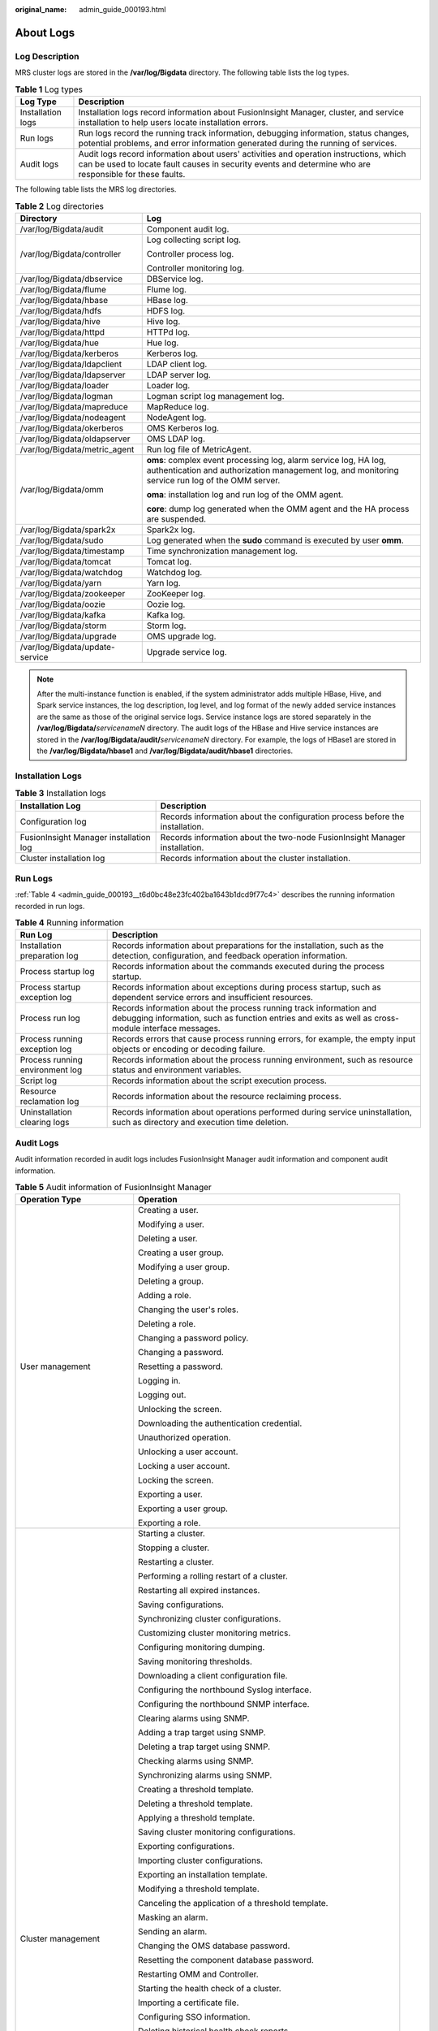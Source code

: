 :original_name: admin_guide_000193.html

.. _admin_guide_000193:

About Logs
==========

Log Description
---------------

MRS cluster logs are stored in the **/var/log/Bigdata** directory. The following table lists the log types.

.. table:: **Table 1** Log types

   +-------------------+---------------------------------------------------------------------------------------------------------------------------------------------------------------------------------------------------+
   | Log Type          | Description                                                                                                                                                                                       |
   +===================+===================================================================================================================================================================================================+
   | Installation logs | Installation logs record information about FusionInsight Manager, cluster, and service installation to help users locate installation errors.                                                     |
   +-------------------+---------------------------------------------------------------------------------------------------------------------------------------------------------------------------------------------------+
   | Run logs          | Run logs record the running track information, debugging information, status changes, potential problems, and error information generated during the running of services.                         |
   +-------------------+---------------------------------------------------------------------------------------------------------------------------------------------------------------------------------------------------+
   | Audit logs        | Audit logs record information about users' activities and operation instructions, which can be used to locate fault causes in security events and determine who are responsible for these faults. |
   +-------------------+---------------------------------------------------------------------------------------------------------------------------------------------------------------------------------------------------+

The following table lists the MRS log directories.

.. table:: **Table 2** Log directories

   +-----------------------------------+----------------------------------------------------------------------------------------------------------------------------------------------------------------------+
   | Directory                         | Log                                                                                                                                                                  |
   +===================================+======================================================================================================================================================================+
   | /var/log/Bigdata/audit            | Component audit log.                                                                                                                                                 |
   +-----------------------------------+----------------------------------------------------------------------------------------------------------------------------------------------------------------------+
   | /var/log/Bigdata/controller       | Log collecting script log.                                                                                                                                           |
   |                                   |                                                                                                                                                                      |
   |                                   | Controller process log.                                                                                                                                              |
   |                                   |                                                                                                                                                                      |
   |                                   | Controller monitoring log.                                                                                                                                           |
   +-----------------------------------+----------------------------------------------------------------------------------------------------------------------------------------------------------------------+
   | /var/log/Bigdata/dbservice        | DBService log.                                                                                                                                                       |
   +-----------------------------------+----------------------------------------------------------------------------------------------------------------------------------------------------------------------+
   | /var/log/Bigdata/flume            | Flume log.                                                                                                                                                           |
   +-----------------------------------+----------------------------------------------------------------------------------------------------------------------------------------------------------------------+
   | /var/log/Bigdata/hbase            | HBase log.                                                                                                                                                           |
   +-----------------------------------+----------------------------------------------------------------------------------------------------------------------------------------------------------------------+
   | /var/log/Bigdata/hdfs             | HDFS log.                                                                                                                                                            |
   +-----------------------------------+----------------------------------------------------------------------------------------------------------------------------------------------------------------------+
   | /var/log/Bigdata/hive             | Hive log.                                                                                                                                                            |
   +-----------------------------------+----------------------------------------------------------------------------------------------------------------------------------------------------------------------+
   | /var/log/Bigdata/httpd            | HTTPd log.                                                                                                                                                           |
   +-----------------------------------+----------------------------------------------------------------------------------------------------------------------------------------------------------------------+
   | /var/log/Bigdata/hue              | Hue log.                                                                                                                                                             |
   +-----------------------------------+----------------------------------------------------------------------------------------------------------------------------------------------------------------------+
   | /var/log/Bigdata/kerberos         | Kerberos log.                                                                                                                                                        |
   +-----------------------------------+----------------------------------------------------------------------------------------------------------------------------------------------------------------------+
   | /var/log/Bigdata/ldapclient       | LDAP client log.                                                                                                                                                     |
   +-----------------------------------+----------------------------------------------------------------------------------------------------------------------------------------------------------------------+
   | /var/log/Bigdata/ldapserver       | LDAP server log.                                                                                                                                                     |
   +-----------------------------------+----------------------------------------------------------------------------------------------------------------------------------------------------------------------+
   | /var/log/Bigdata/loader           | Loader log.                                                                                                                                                          |
   +-----------------------------------+----------------------------------------------------------------------------------------------------------------------------------------------------------------------+
   | /var/log/Bigdata/logman           | Logman script log management log.                                                                                                                                    |
   +-----------------------------------+----------------------------------------------------------------------------------------------------------------------------------------------------------------------+
   | /var/log/Bigdata/mapreduce        | MapReduce log.                                                                                                                                                       |
   +-----------------------------------+----------------------------------------------------------------------------------------------------------------------------------------------------------------------+
   | /var/log/Bigdata/nodeagent        | NodeAgent log.                                                                                                                                                       |
   +-----------------------------------+----------------------------------------------------------------------------------------------------------------------------------------------------------------------+
   | /var/log/Bigdata/okerberos        | OMS Kerberos log.                                                                                                                                                    |
   +-----------------------------------+----------------------------------------------------------------------------------------------------------------------------------------------------------------------+
   | /var/log/Bigdata/oldapserver      | OMS LDAP log.                                                                                                                                                        |
   +-----------------------------------+----------------------------------------------------------------------------------------------------------------------------------------------------------------------+
   | /var/log/Bigdata/metric_agent     | Run log file of MetricAgent.                                                                                                                                         |
   +-----------------------------------+----------------------------------------------------------------------------------------------------------------------------------------------------------------------+
   | /var/log/Bigdata/omm              | **oms**: complex event processing log, alarm service log, HA log, authentication and authorization management log, and monitoring service run log of the OMM server. |
   |                                   |                                                                                                                                                                      |
   |                                   | **oma**: installation log and run log of the OMM agent.                                                                                                              |
   |                                   |                                                                                                                                                                      |
   |                                   | **core**: dump log generated when the OMM agent and the HA process are suspended.                                                                                    |
   +-----------------------------------+----------------------------------------------------------------------------------------------------------------------------------------------------------------------+
   | /var/log/Bigdata/spark2x          | Spark2x log.                                                                                                                                                         |
   +-----------------------------------+----------------------------------------------------------------------------------------------------------------------------------------------------------------------+
   | /var/log/Bigdata/sudo             | Log generated when the **sudo** command is executed by user **omm**.                                                                                                 |
   +-----------------------------------+----------------------------------------------------------------------------------------------------------------------------------------------------------------------+
   | /var/log/Bigdata/timestamp        | Time synchronization management log.                                                                                                                                 |
   +-----------------------------------+----------------------------------------------------------------------------------------------------------------------------------------------------------------------+
   | /var/log/Bigdata/tomcat           | Tomcat log.                                                                                                                                                          |
   +-----------------------------------+----------------------------------------------------------------------------------------------------------------------------------------------------------------------+
   | /var/log/Bigdata/watchdog         | Watchdog log.                                                                                                                                                        |
   +-----------------------------------+----------------------------------------------------------------------------------------------------------------------------------------------------------------------+
   | /var/log/Bigdata/yarn             | Yarn log.                                                                                                                                                            |
   +-----------------------------------+----------------------------------------------------------------------------------------------------------------------------------------------------------------------+
   | /var/log/Bigdata/zookeeper        | ZooKeeper log.                                                                                                                                                       |
   +-----------------------------------+----------------------------------------------------------------------------------------------------------------------------------------------------------------------+
   | /var/log/Bigdata/oozie            | Oozie log.                                                                                                                                                           |
   +-----------------------------------+----------------------------------------------------------------------------------------------------------------------------------------------------------------------+
   | /var/log/Bigdata/kafka            | Kafka log.                                                                                                                                                           |
   +-----------------------------------+----------------------------------------------------------------------------------------------------------------------------------------------------------------------+
   | /var/log/Bigdata/storm            | Storm log.                                                                                                                                                           |
   +-----------------------------------+----------------------------------------------------------------------------------------------------------------------------------------------------------------------+
   | /var/log/Bigdata/upgrade          | OMS upgrade log.                                                                                                                                                     |
   +-----------------------------------+----------------------------------------------------------------------------------------------------------------------------------------------------------------------+
   | /var/log/Bigdata/update-service   | Upgrade service log.                                                                                                                                                 |
   +-----------------------------------+----------------------------------------------------------------------------------------------------------------------------------------------------------------------+

.. note::

   After the multi-instance function is enabled, if the system administrator adds multiple HBase, Hive, and Spark service instances, the log description, log level, and log format of the newly added service instances are the same as those of the original service logs. Service instance logs are stored separately in the **/var/log/Bigdata/**\ *servicenameN* directory. The audit logs of the HBase and Hive service instances are stored in the **/var/log/Bigdata/audit/**\ *servicenameN* directory. For example, the logs of HBase1 are stored in the **/var/log/Bigdata/hbase1** and **/var/log/Bigdata/audit/hbase1** directories.

Installation Logs
-----------------

.. table:: **Table 3** Installation logs

   +----------------------------------------+------------------------------------------------------------------------------+
   | Installation Log                       | Description                                                                  |
   +========================================+==============================================================================+
   | Configuration log                      | Records information about the configuration process before the installation. |
   +----------------------------------------+------------------------------------------------------------------------------+
   | FusionInsight Manager installation log | Records information about the two-node FusionInsight Manager installation.   |
   +----------------------------------------+------------------------------------------------------------------------------+
   | Cluster installation log               | Records information about the cluster installation.                          |
   +----------------------------------------+------------------------------------------------------------------------------+

Run Logs
--------

:ref:`Table 4 <admin_guide_000193__t6d0bc48e23fc402ba1643b1dcd9f77c4>` describes the running information recorded in run logs.

.. _admin_guide_000193__t6d0bc48e23fc402ba1643b1dcd9f77c4:

.. table:: **Table 4** Running information

   +---------------------------------+---------------------------------------------------------------------------------------------------------------------------------------------------------------------------+
   | Run Log                         | Description                                                                                                                                                               |
   +=================================+===========================================================================================================================================================================+
   | Installation preparation log    | Records information about preparations for the installation, such as the detection, configuration, and feedback operation information.                                    |
   +---------------------------------+---------------------------------------------------------------------------------------------------------------------------------------------------------------------------+
   | Process startup log             | Records information about the commands executed during the process startup.                                                                                               |
   +---------------------------------+---------------------------------------------------------------------------------------------------------------------------------------------------------------------------+
   | Process startup exception log   | Records information about exceptions during process startup, such as dependent service errors and insufficient resources.                                                 |
   +---------------------------------+---------------------------------------------------------------------------------------------------------------------------------------------------------------------------+
   | Process run log                 | Records information about the process running track information and debugging information, such as function entries and exits as well as cross-module interface messages. |
   +---------------------------------+---------------------------------------------------------------------------------------------------------------------------------------------------------------------------+
   | Process running exception log   | Records errors that cause process running errors, for example, the empty input objects or encoding or decoding failure.                                                   |
   +---------------------------------+---------------------------------------------------------------------------------------------------------------------------------------------------------------------------+
   | Process running environment log | Records information about the process running environment, such as resource status and environment variables.                                                             |
   +---------------------------------+---------------------------------------------------------------------------------------------------------------------------------------------------------------------------+
   | Script log                      | Records information about the script execution process.                                                                                                                   |
   +---------------------------------+---------------------------------------------------------------------------------------------------------------------------------------------------------------------------+
   | Resource reclamation log        | Records information about the resource reclaiming process.                                                                                                                |
   +---------------------------------+---------------------------------------------------------------------------------------------------------------------------------------------------------------------------+
   | Uninstallation clearing logs    | Records information about operations performed during service uninstallation, such as directory and execution time deletion.                                              |
   +---------------------------------+---------------------------------------------------------------------------------------------------------------------------------------------------------------------------+

.. _admin_guide_000193__s481f1c14aca34ee788baed345970a5c0:

Audit Logs
----------

Audit information recorded in audit logs includes FusionInsight Manager audit information and component audit information.

.. table:: **Table 5** Audit information of FusionInsight Manager

   +-----------------------------------+--------------------------------------------------------------------+
   | Operation Type                    | Operation                                                          |
   +===================================+====================================================================+
   | User management                   | Creating a user.                                                   |
   |                                   |                                                                    |
   |                                   | Modifying a user.                                                  |
   |                                   |                                                                    |
   |                                   | Deleting a user.                                                   |
   |                                   |                                                                    |
   |                                   | Creating a user group.                                             |
   |                                   |                                                                    |
   |                                   | Modifying a user group.                                            |
   |                                   |                                                                    |
   |                                   | Deleting a group.                                                  |
   |                                   |                                                                    |
   |                                   | Adding a role.                                                     |
   |                                   |                                                                    |
   |                                   | Changing the user's roles.                                         |
   |                                   |                                                                    |
   |                                   | Deleting a role.                                                   |
   |                                   |                                                                    |
   |                                   | Changing a password policy.                                        |
   |                                   |                                                                    |
   |                                   | Changing a password.                                               |
   |                                   |                                                                    |
   |                                   | Resetting a password.                                              |
   |                                   |                                                                    |
   |                                   | Logging in.                                                        |
   |                                   |                                                                    |
   |                                   | Logging out.                                                       |
   |                                   |                                                                    |
   |                                   | Unlocking the screen.                                              |
   |                                   |                                                                    |
   |                                   | Downloading the authentication credential.                         |
   |                                   |                                                                    |
   |                                   | Unauthorized operation.                                            |
   |                                   |                                                                    |
   |                                   | Unlocking a user account.                                          |
   |                                   |                                                                    |
   |                                   | Locking a user account.                                            |
   |                                   |                                                                    |
   |                                   | Locking the screen.                                                |
   |                                   |                                                                    |
   |                                   | Exporting a user.                                                  |
   |                                   |                                                                    |
   |                                   | Exporting a user group.                                            |
   |                                   |                                                                    |
   |                                   | Exporting a role.                                                  |
   +-----------------------------------+--------------------------------------------------------------------+
   | Cluster management                | Starting a cluster.                                                |
   |                                   |                                                                    |
   |                                   | Stopping a cluster.                                                |
   |                                   |                                                                    |
   |                                   | Restarting a cluster.                                              |
   |                                   |                                                                    |
   |                                   | Performing a rolling restart of a cluster.                         |
   |                                   |                                                                    |
   |                                   | Restarting all expired instances.                                  |
   |                                   |                                                                    |
   |                                   | Saving configurations.                                             |
   |                                   |                                                                    |
   |                                   | Synchronizing cluster configurations.                              |
   |                                   |                                                                    |
   |                                   | Customizing cluster monitoring metrics.                            |
   |                                   |                                                                    |
   |                                   | Configuring monitoring dumping.                                    |
   |                                   |                                                                    |
   |                                   | Saving monitoring thresholds.                                      |
   |                                   |                                                                    |
   |                                   | Downloading a client configuration file.                           |
   |                                   |                                                                    |
   |                                   | Configuring the northbound Syslog interface.                       |
   |                                   |                                                                    |
   |                                   | Configuring the northbound SNMP interface.                         |
   |                                   |                                                                    |
   |                                   | Clearing alarms using SNMP.                                        |
   |                                   |                                                                    |
   |                                   | Adding a trap target using SNMP.                                   |
   |                                   |                                                                    |
   |                                   | Deleting a trap target using SNMP.                                 |
   |                                   |                                                                    |
   |                                   | Checking alarms using SNMP.                                        |
   |                                   |                                                                    |
   |                                   | Synchronizing alarms using SNMP.                                   |
   |                                   |                                                                    |
   |                                   | Creating a threshold template.                                     |
   |                                   |                                                                    |
   |                                   | Deleting a threshold template.                                     |
   |                                   |                                                                    |
   |                                   | Applying a threshold template.                                     |
   |                                   |                                                                    |
   |                                   | Saving cluster monitoring configurations.                          |
   |                                   |                                                                    |
   |                                   | Exporting configurations.                                          |
   |                                   |                                                                    |
   |                                   | Importing cluster configurations.                                  |
   |                                   |                                                                    |
   |                                   | Exporting an installation template.                                |
   |                                   |                                                                    |
   |                                   | Modifying a threshold template.                                    |
   |                                   |                                                                    |
   |                                   | Canceling the application of a threshold template.                 |
   |                                   |                                                                    |
   |                                   | Masking an alarm.                                                  |
   |                                   |                                                                    |
   |                                   | Sending an alarm.                                                  |
   |                                   |                                                                    |
   |                                   | Changing the OMS database password.                                |
   |                                   |                                                                    |
   |                                   | Resetting the component database password.                         |
   |                                   |                                                                    |
   |                                   | Restarting OMM and Controller.                                     |
   |                                   |                                                                    |
   |                                   | Starting the health check of a cluster.                            |
   |                                   |                                                                    |
   |                                   | Importing a certificate file.                                      |
   |                                   |                                                                    |
   |                                   | Configuring SSO information.                                       |
   |                                   |                                                                    |
   |                                   | Deleting historical health check reports.                          |
   |                                   |                                                                    |
   |                                   | Modifying cluster properties.                                      |
   |                                   |                                                                    |
   |                                   | Running maintenance commands in synchronous mode.                  |
   |                                   |                                                                    |
   |                                   | Running maintenance commands in asynchronous mode.                 |
   |                                   |                                                                    |
   |                                   | Customizing report monitoring metrics.                             |
   |                                   |                                                                    |
   |                                   | Exporting report monitoring data.                                  |
   |                                   |                                                                    |
   |                                   | Runing a command in asynchronous mode using SNMP.                  |
   |                                   |                                                                    |
   |                                   | Restarting the Web service.                                        |
   |                                   |                                                                    |
   |                                   | Customizing monitoring metrics for static resource pools.          |
   |                                   |                                                                    |
   |                                   | Exporting monitoring data of a static resource pool.               |
   |                                   |                                                                    |
   |                                   | Customizing dashboard monitoring metrics.                          |
   |                                   |                                                                    |
   |                                   | Stopping a task.                                                   |
   |                                   |                                                                    |
   |                                   | Restoring configurations.                                          |
   |                                   |                                                                    |
   |                                   | Modifying domain and mutual trust configurations.                  |
   |                                   |                                                                    |
   |                                   | Modifying system parameters.                                       |
   |                                   |                                                                    |
   |                                   | Making a cluster enter the maintenance mode.                       |
   |                                   |                                                                    |
   |                                   | Making a cluster exit the maintenance mode.                        |
   |                                   |                                                                    |
   |                                   | Making OMS enter the maintenance mode.                             |
   |                                   |                                                                    |
   |                                   | Making OMS exit the maintenance mode.                              |
   |                                   |                                                                    |
   |                                   | Making services in a cluster exit the maintenance mode in batches. |
   |                                   |                                                                    |
   |                                   | Modifying OMS configurations.                                      |
   |                                   |                                                                    |
   |                                   | Enabling threshold alarms.                                         |
   |                                   |                                                                    |
   |                                   | Synchronizing all cluster configurations.                          |
   +-----------------------------------+--------------------------------------------------------------------+
   | Service management                | Starting a service.                                                |
   |                                   |                                                                    |
   |                                   | Stopping a service.                                                |
   |                                   |                                                                    |
   |                                   | Synchronizing service configurations.                              |
   |                                   |                                                                    |
   |                                   | Refreshing a service queue.                                        |
   |                                   |                                                                    |
   |                                   | Customizing service monitoring metrics.                            |
   |                                   |                                                                    |
   |                                   | Restarting a service.                                              |
   |                                   |                                                                    |
   |                                   | Performing a rolling service restart.                              |
   |                                   |                                                                    |
   |                                   | Exporting service monitoring data.                                 |
   |                                   |                                                                    |
   |                                   | Importing service configuration data.                              |
   |                                   |                                                                    |
   |                                   | Starting the health check of a service.                            |
   |                                   |                                                                    |
   |                                   | Configuring a service.                                             |
   |                                   |                                                                    |
   |                                   | Uploading a configuration file.                                    |
   |                                   |                                                                    |
   |                                   | Downloading a configuration file.                                  |
   |                                   |                                                                    |
   |                                   | Synchronizing instance configurations.                             |
   |                                   |                                                                    |
   |                                   | Commissioning an instance.                                         |
   |                                   |                                                                    |
   |                                   | Decommissioning an instance.                                       |
   |                                   |                                                                    |
   |                                   | Starting an instance.                                              |
   |                                   |                                                                    |
   |                                   | Stopping an instance.                                              |
   |                                   |                                                                    |
   |                                   | Customizing instance monitoring metrics.                           |
   |                                   |                                                                    |
   |                                   | Restarting an instance.                                            |
   |                                   |                                                                    |
   |                                   | Performing a rolling restart of an instance.                       |
   |                                   |                                                                    |
   |                                   | Exporting instance monitoring data.                                |
   |                                   |                                                                    |
   |                                   | Importing instance configuration data.                             |
   |                                   |                                                                    |
   |                                   | Creating an instance group.                                        |
   |                                   |                                                                    |
   |                                   | Modifying an instance group.                                       |
   |                                   |                                                                    |
   |                                   | Deleting an instance group.                                        |
   |                                   |                                                                    |
   |                                   | Moving an instance to another instance group.                      |
   |                                   |                                                                    |
   |                                   | Making a service enter the maintenance mode.                       |
   |                                   |                                                                    |
   |                                   | Making a service exit the maintenance mode.                        |
   |                                   |                                                                    |
   |                                   | Changing the name of a service.                                    |
   |                                   |                                                                    |
   |                                   | Modifying service association.                                     |
   |                                   |                                                                    |
   |                                   | Downloading monitoring data.                                       |
   |                                   |                                                                    |
   |                                   | Masking alarms.                                                    |
   |                                   |                                                                    |
   |                                   | Unmasking alarms.                                                  |
   |                                   |                                                                    |
   |                                   | Exporting report data of a service.                                |
   |                                   |                                                                    |
   |                                   | Adding custom parameters for a report.                             |
   |                                   |                                                                    |
   |                                   | Modifying custom parameters of a report.                           |
   |                                   |                                                                    |
   |                                   | Deleting custom parameters of a report.                            |
   |                                   |                                                                    |
   |                                   | Switching over control nodes.                                      |
   |                                   |                                                                    |
   |                                   | Adding a mount table.                                              |
   |                                   |                                                                    |
   |                                   | Modifying a mount table.                                           |
   +-----------------------------------+--------------------------------------------------------------------+
   | Host management                   | Setting a node rack.                                               |
   |                                   |                                                                    |
   |                                   | Starting all roles.                                                |
   |                                   |                                                                    |
   |                                   | Stopping all roles.                                                |
   |                                   |                                                                    |
   |                                   | Isolating a host.                                                  |
   |                                   |                                                                    |
   |                                   | Canceling isolation of a host.                                     |
   |                                   |                                                                    |
   |                                   | Customizing host monitoring metrics.                               |
   |                                   |                                                                    |
   |                                   | Exporting host monitoring data.                                    |
   |                                   |                                                                    |
   |                                   | Making a host enter the maintenance mode.                          |
   |                                   |                                                                    |
   |                                   | Making a host exit the maintenance mode.                           |
   |                                   |                                                                    |
   |                                   | Exporting basic host information.                                  |
   |                                   |                                                                    |
   |                                   | Exporting host distribution report data.                           |
   |                                   |                                                                    |
   |                                   | Exporting host trend report data.                                  |
   |                                   |                                                                    |
   |                                   | Exporting host cluster report data.                                |
   |                                   |                                                                    |
   |                                   | Exporting report data of a service.                                |
   |                                   |                                                                    |
   |                                   | Customizing host cluster monitoring metrics.                       |
   |                                   |                                                                    |
   |                                   | Customizing host cluster trend monitoring metrics.                 |
   +-----------------------------------+--------------------------------------------------------------------+
   | Alarm management                  | Exporting alarms.                                                  |
   |                                   |                                                                    |
   |                                   | Clearing alarms.                                                   |
   |                                   |                                                                    |
   |                                   | Exporting events.                                                  |
   |                                   |                                                                    |
   |                                   | Clearing alarms in batches.                                        |
   +-----------------------------------+--------------------------------------------------------------------+
   | Log collection                    | Collecting log files.                                              |
   |                                   |                                                                    |
   |                                   | Downloading log files.                                             |
   |                                   |                                                                    |
   |                                   | Collecting service stack information.                              |
   |                                   |                                                                    |
   |                                   | Collecting instance stack information.                             |
   |                                   |                                                                    |
   |                                   | Preparing service stack information.                               |
   |                                   |                                                                    |
   |                                   | Preparing instance stack information.                              |
   |                                   |                                                                    |
   |                                   | Clearing service stack information.                                |
   |                                   |                                                                    |
   |                                   | Clearing instance stack information.                               |
   +-----------------------------------+--------------------------------------------------------------------+
   | Audit log management              | Modifying audit dumping configurations.                            |
   |                                   |                                                                    |
   |                                   | Exporting audit logs.                                              |
   +-----------------------------------+--------------------------------------------------------------------+
   | Data backup and restoration       | Creating a backup task.                                            |
   |                                   |                                                                    |
   |                                   | Executing a backup task.                                           |
   |                                   |                                                                    |
   |                                   | Executing backup tasks in batches.                                 |
   |                                   |                                                                    |
   |                                   | Stopping a backup task.                                            |
   |                                   |                                                                    |
   |                                   | Deleting a backup task.                                            |
   |                                   |                                                                    |
   |                                   | Modifying a backup task.                                           |
   |                                   |                                                                    |
   |                                   | Locking a backup task.                                             |
   |                                   |                                                                    |
   |                                   | Unlocking a backup task.                                           |
   |                                   |                                                                    |
   |                                   | Creating a restoration task.                                       |
   |                                   |                                                                    |
   |                                   | Executing a restoration task.                                      |
   |                                   |                                                                    |
   |                                   | Stopping a restoration task.                                       |
   |                                   |                                                                    |
   |                                   | Retrying a restoration task.                                       |
   |                                   |                                                                    |
   |                                   | Deleting a restoration task.                                       |
   +-----------------------------------+--------------------------------------------------------------------+
   | Multi-tenant management           | Saving static configurations.                                      |
   |                                   |                                                                    |
   |                                   | Adding a tenant.                                                   |
   |                                   |                                                                    |
   |                                   | Deleting a tenant.                                                 |
   |                                   |                                                                    |
   |                                   | Associating a service with a tenant.                               |
   |                                   |                                                                    |
   |                                   | Deleting a service from a tenant.                                  |
   |                                   |                                                                    |
   |                                   | Configuring resources.                                             |
   |                                   |                                                                    |
   |                                   | Creating a resource.                                               |
   |                                   |                                                                    |
   |                                   | Deleting a resource.                                               |
   |                                   |                                                                    |
   |                                   | Adding a resource pool.                                            |
   |                                   |                                                                    |
   |                                   | Modifying a resource pool.                                         |
   |                                   |                                                                    |
   |                                   | Deleting a resource pool.                                          |
   |                                   |                                                                    |
   |                                   | Restoring tenant data.                                             |
   |                                   |                                                                    |
   |                                   | Modifying global configurations of a tenant.                       |
   |                                   |                                                                    |
   |                                   | Modifying queue configurations of a capacity scheduler.            |
   |                                   |                                                                    |
   |                                   | Modifying queue configurations of a super scheduler.               |
   |                                   |                                                                    |
   |                                   | Modifying resource distribution of a capacity scheduler.           |
   |                                   |                                                                    |
   |                                   | Clearing resource distribution of a capacity scheduler.            |
   |                                   |                                                                    |
   |                                   | Modifying resource distribution of a super scheduler.              |
   |                                   |                                                                    |
   |                                   | Clearing resource distribution of a super scheduler.               |
   |                                   |                                                                    |
   |                                   | Adding a resource catalog.                                         |
   |                                   |                                                                    |
   |                                   | Modifying a resource catalog.                                      |
   |                                   |                                                                    |
   |                                   | Deleting a resource catalog.                                       |
   |                                   |                                                                    |
   |                                   | Customizing tenant monitoring metrics.                             |
   +-----------------------------------+--------------------------------------------------------------------+
   | Health check                      | Starting the health check of a cluster.                            |
   |                                   |                                                                    |
   |                                   | Starting the health check of a service.                            |
   |                                   |                                                                    |
   |                                   | Starting the health check of a host.                               |
   |                                   |                                                                    |
   |                                   | Starting the health check of OMS.                                  |
   |                                   |                                                                    |
   |                                   | Starting the system health check.                                  |
   |                                   |                                                                    |
   |                                   | Updating the health check configurations.                          |
   |                                   |                                                                    |
   |                                   | Exporting health check reports.                                    |
   |                                   |                                                                    |
   |                                   | Exporting health check results of a cluster.                       |
   |                                   |                                                                    |
   |                                   | Exporting health check results of a service.                       |
   |                                   |                                                                    |
   |                                   | Exporting health check results of a host.                          |
   |                                   |                                                                    |
   |                                   | Deleting historical health check reports.                          |
   |                                   |                                                                    |
   |                                   | Exporting historical health check reports.                         |
   |                                   |                                                                    |
   |                                   | Downloading a health check report.                                 |
   +-----------------------------------+--------------------------------------------------------------------+

.. table:: **Table 6** Component audit information

   +-----------------------+---------------------------------------------+-------------------------------------------------------------------------------------------------+
   | Audit Log             | Operation Type                              | Operation                                                                                       |
   +=======================+=============================================+=================================================================================================+
   | ClickHouse audit log  | Maintenance management                      | Granting permissions.                                                                           |
   |                       |                                             |                                                                                                 |
   |                       |                                             | Revoking permissions.                                                                           |
   |                       |                                             |                                                                                                 |
   |                       |                                             | Recording authentication and login information.                                                 |
   +-----------------------+---------------------------------------------+-------------------------------------------------------------------------------------------------+
   |                       | Service operations                          | Creating databases or tables.                                                                   |
   |                       |                                             |                                                                                                 |
   |                       |                                             | Inserting, deleting, querying, and migrating data.                                              |
   +-----------------------+---------------------------------------------+-------------------------------------------------------------------------------------------------+
   | DBService audit log   | Maintenance management                      | Performing backup restoration operations.                                                       |
   +-----------------------+---------------------------------------------+-------------------------------------------------------------------------------------------------+
   | HBase audit log       | Data definition language (DDL) statements   | Creating a table.                                                                               |
   |                       |                                             |                                                                                                 |
   |                       |                                             | Deleting a table.                                                                               |
   |                       |                                             |                                                                                                 |
   |                       |                                             | Modifying a table.                                                                              |
   |                       |                                             |                                                                                                 |
   |                       |                                             | Adding a column family.                                                                         |
   |                       |                                             |                                                                                                 |
   |                       |                                             | Modifying a column family.                                                                      |
   |                       |                                             |                                                                                                 |
   |                       |                                             | Deleting a column family.                                                                       |
   |                       |                                             |                                                                                                 |
   |                       |                                             | Enabling a table.                                                                               |
   |                       |                                             |                                                                                                 |
   |                       |                                             | Disabling a table.                                                                              |
   |                       |                                             |                                                                                                 |
   |                       |                                             | Modifying user information.                                                                     |
   |                       |                                             |                                                                                                 |
   |                       |                                             | Changing a password.                                                                            |
   |                       |                                             |                                                                                                 |
   |                       |                                             | Logging in.                                                                                     |
   +-----------------------+---------------------------------------------+-------------------------------------------------------------------------------------------------+
   |                       | Data manipulation language (DML) statements | Putting data (to the **hbase:meta**, **\_ctmeta\_**, and **hbase:acl** tables).                 |
   |                       |                                             |                                                                                                 |
   |                       |                                             | Deleting data (from the **hbase:meta**, **\_ctmeta\_**, and **hbase:acl** tables).              |
   |                       |                                             |                                                                                                 |
   |                       |                                             | Checking and putting data (to the **hbase:meta**, **\_ctmeta\_**, and **hbase:acl** tables).    |
   |                       |                                             |                                                                                                 |
   |                       |                                             | Checking and deleting data (from the **hbase:meta**, **\_ctmeta\_**, and **hbase:acl** tables). |
   +-----------------------+---------------------------------------------+-------------------------------------------------------------------------------------------------+
   |                       | Permission control                          | Assigning permissions to a user.                                                                |
   |                       |                                             |                                                                                                 |
   |                       |                                             | Canceling permission assigning.                                                                 |
   +-----------------------+---------------------------------------------+-------------------------------------------------------------------------------------------------+
   | HDFS audit log        | Permission management                       | Managing access permissions on files or folders.                                                |
   |                       |                                             |                                                                                                 |
   |                       |                                             | Managing the owner information of files or folders.                                             |
   +-----------------------+---------------------------------------------+-------------------------------------------------------------------------------------------------+
   |                       | File operations                             | Creating a folder.                                                                              |
   |                       |                                             |                                                                                                 |
   |                       |                                             | Creating a file.                                                                                |
   |                       |                                             |                                                                                                 |
   |                       |                                             | Opening a file.                                                                                 |
   |                       |                                             |                                                                                                 |
   |                       |                                             | Appending file content.                                                                         |
   |                       |                                             |                                                                                                 |
   |                       |                                             | Changing a file name.                                                                           |
   |                       |                                             |                                                                                                 |
   |                       |                                             | Deleting a file or folder.                                                                      |
   |                       |                                             |                                                                                                 |
   |                       |                                             | Setting time property of a file.                                                                |
   |                       |                                             |                                                                                                 |
   |                       |                                             | Setting the number of file copies.                                                              |
   |                       |                                             |                                                                                                 |
   |                       |                                             | Merging files.                                                                                  |
   |                       |                                             |                                                                                                 |
   |                       |                                             | Checking the file system.                                                                       |
   |                       |                                             |                                                                                                 |
   |                       |                                             | Linking to a file.                                                                              |
   +-----------------------+---------------------------------------------+-------------------------------------------------------------------------------------------------+
   | Hive audit log        | Metadata operations                         | Defining metadata, such as creating databases and tables.                                       |
   |                       |                                             |                                                                                                 |
   |                       |                                             | Deleting metadata, such as deleting databases and tables.                                       |
   |                       |                                             |                                                                                                 |
   |                       |                                             | Modifying metadata, such as adding columns and renaming tables.                                 |
   |                       |                                             |                                                                                                 |
   |                       |                                             | Importing and exporting metadata.                                                               |
   +-----------------------+---------------------------------------------+-------------------------------------------------------------------------------------------------+
   |                       | Data maintenance                            | Loading data to a table.                                                                        |
   |                       |                                             |                                                                                                 |
   |                       |                                             | Inserting data into a table.                                                                    |
   +-----------------------+---------------------------------------------+-------------------------------------------------------------------------------------------------+
   |                       | Permission management                       | Creating or deleting a role.                                                                    |
   |                       |                                             |                                                                                                 |
   |                       |                                             | Granting/Reclaiming roles.                                                                      |
   |                       |                                             |                                                                                                 |
   |                       |                                             | Granting/Reclaiming permissions.                                                                |
   +-----------------------+---------------------------------------------+-------------------------------------------------------------------------------------------------+
   | Hue audit log         | Service startup                             | Starting Hue.                                                                                   |
   +-----------------------+---------------------------------------------+-------------------------------------------------------------------------------------------------+
   |                       | User operations                             | Logging in.                                                                                     |
   |                       |                                             |                                                                                                 |
   |                       |                                             | Logging out.                                                                                    |
   +-----------------------+---------------------------------------------+-------------------------------------------------------------------------------------------------+
   |                       | Task operations                             | Creating a task.                                                                                |
   |                       |                                             |                                                                                                 |
   |                       |                                             | Modifying a task.                                                                               |
   |                       |                                             |                                                                                                 |
   |                       |                                             | Deleting a task.                                                                                |
   |                       |                                             |                                                                                                 |
   |                       |                                             | Submitting a task.                                                                              |
   |                       |                                             |                                                                                                 |
   |                       |                                             | Saving a task.                                                                                  |
   |                       |                                             |                                                                                                 |
   |                       |                                             | Updating the status of a task.                                                                  |
   +-----------------------+---------------------------------------------+-------------------------------------------------------------------------------------------------+
   | KrbServer audit log   | Maintenance management                      | Changing the password of a Kerberos account.                                                    |
   |                       |                                             |                                                                                                 |
   |                       |                                             | Adding a Kerberos account.                                                                      |
   |                       |                                             |                                                                                                 |
   |                       |                                             | Deleting a Kerberos account.                                                                    |
   |                       |                                             |                                                                                                 |
   |                       |                                             | Authenticating users.                                                                           |
   +-----------------------+---------------------------------------------+-------------------------------------------------------------------------------------------------+
   | LdapServer audit log  | Maintenance management                      | Adding an OS user.                                                                              |
   |                       |                                             |                                                                                                 |
   |                       |                                             | Adding a user group.                                                                            |
   |                       |                                             |                                                                                                 |
   |                       |                                             | Adding a user to a user group.                                                                  |
   |                       |                                             |                                                                                                 |
   |                       |                                             | Deleting a user.                                                                                |
   |                       |                                             |                                                                                                 |
   |                       |                                             | Deleting a group.                                                                               |
   +-----------------------+---------------------------------------------+-------------------------------------------------------------------------------------------------+
   | Loader audit log      | Security management                         | Logging in.                                                                                     |
   +-----------------------+---------------------------------------------+-------------------------------------------------------------------------------------------------+
   |                       | Metadata management                         | Querying connector information.                                                                 |
   |                       |                                             |                                                                                                 |
   |                       |                                             | Querying a framework.                                                                           |
   |                       |                                             |                                                                                                 |
   |                       |                                             | Querying step information.                                                                      |
   +-----------------------+---------------------------------------------+-------------------------------------------------------------------------------------------------+
   |                       | Data source connection management           | Querying a data source connection.                                                              |
   |                       |                                             |                                                                                                 |
   |                       |                                             | Adding a data source connection.                                                                |
   |                       |                                             |                                                                                                 |
   |                       |                                             | Updating a data source connection.                                                              |
   |                       |                                             |                                                                                                 |
   |                       |                                             | Deleting a data source connection.                                                              |
   |                       |                                             |                                                                                                 |
   |                       |                                             | Activating a data source connection.                                                            |
   |                       |                                             |                                                                                                 |
   |                       |                                             | Disabling a data source connection.                                                             |
   +-----------------------+---------------------------------------------+-------------------------------------------------------------------------------------------------+
   |                       | Job management                              | Querying a job.                                                                                 |
   |                       |                                             |                                                                                                 |
   |                       |                                             | Creating a job.                                                                                 |
   |                       |                                             |                                                                                                 |
   |                       |                                             | Updating a job.                                                                                 |
   |                       |                                             |                                                                                                 |
   |                       |                                             | Deleting a job.                                                                                 |
   |                       |                                             |                                                                                                 |
   |                       |                                             | Activating a job.                                                                               |
   |                       |                                             |                                                                                                 |
   |                       |                                             | Disabling a job.                                                                                |
   |                       |                                             |                                                                                                 |
   |                       |                                             | Querying all execution records of a job.                                                        |
   |                       |                                             |                                                                                                 |
   |                       |                                             | Querying the latest execution record of a job.                                                  |
   |                       |                                             |                                                                                                 |
   |                       |                                             | Submitting a job.                                                                               |
   |                       |                                             |                                                                                                 |
   |                       |                                             | Stopping a job.                                                                                 |
   +-----------------------+---------------------------------------------+-------------------------------------------------------------------------------------------------+
   | MapReduce audit log   | Application running                         | Starting a container request.                                                                   |
   |                       |                                             |                                                                                                 |
   |                       |                                             | Stopping a container request.                                                                   |
   |                       |                                             |                                                                                                 |
   |                       |                                             | After a container request is complete, the status of the request becomes successful.            |
   |                       |                                             |                                                                                                 |
   |                       |                                             | After a container request is complete, the status of the request becomes failed.                |
   |                       |                                             |                                                                                                 |
   |                       |                                             | After a container request is complete, the status of the request becomes suspended.             |
   |                       |                                             |                                                                                                 |
   |                       |                                             | Submitting a task.                                                                              |
   |                       |                                             |                                                                                                 |
   |                       |                                             | Ending a task.                                                                                  |
   +-----------------------+---------------------------------------------+-------------------------------------------------------------------------------------------------+
   | Oozie audit log       | Task management                             | Submitting a task.                                                                              |
   |                       |                                             |                                                                                                 |
   |                       |                                             | Starting a task.                                                                                |
   |                       |                                             |                                                                                                 |
   |                       |                                             | Killing a task.                                                                                 |
   |                       |                                             |                                                                                                 |
   |                       |                                             | Suspending a task.                                                                              |
   |                       |                                             |                                                                                                 |
   |                       |                                             | Resuming a task.                                                                                |
   |                       |                                             |                                                                                                 |
   |                       |                                             | Running a task again.                                                                           |
   +-----------------------+---------------------------------------------+-------------------------------------------------------------------------------------------------+
   | Spark2x audit log     | Metadata operations                         | Defining metadata, such as creating databases and tables.                                       |
   |                       |                                             |                                                                                                 |
   |                       |                                             | Deleting metadata, such as deleting databases and tables.                                       |
   |                       |                                             |                                                                                                 |
   |                       |                                             | Modifying metadata, such as adding columns and renaming tables.                                 |
   |                       |                                             |                                                                                                 |
   |                       |                                             | Importing and exporting metadata.                                                               |
   +-----------------------+---------------------------------------------+-------------------------------------------------------------------------------------------------+
   |                       | Data maintenance                            | Loading data to a table.                                                                        |
   |                       |                                             |                                                                                                 |
   |                       |                                             | Inserting data into a table.                                                                    |
   +-----------------------+---------------------------------------------+-------------------------------------------------------------------------------------------------+
   | Storm audit log       | Nimbus operations                           | Submitting a topology.                                                                          |
   |                       |                                             |                                                                                                 |
   |                       |                                             | Stopping a topology.                                                                            |
   |                       |                                             |                                                                                                 |
   |                       |                                             | Reallocating a topology.                                                                        |
   |                       |                                             |                                                                                                 |
   |                       |                                             | Deactivating a topology.                                                                        |
   |                       |                                             |                                                                                                 |
   |                       |                                             | Activating a topology.                                                                          |
   +-----------------------+---------------------------------------------+-------------------------------------------------------------------------------------------------+
   |                       | UI operations                               | Stopping a topology.                                                                            |
   |                       |                                             |                                                                                                 |
   |                       |                                             | Reallocating a topology.                                                                        |
   |                       |                                             |                                                                                                 |
   |                       |                                             | Deactivating a topology.                                                                        |
   |                       |                                             |                                                                                                 |
   |                       |                                             | Activating a topology.                                                                          |
   +-----------------------+---------------------------------------------+-------------------------------------------------------------------------------------------------+
   | Yarn audit log        | Job submission                              | Submitting a job to a queue.                                                                    |
   +-----------------------+---------------------------------------------+-------------------------------------------------------------------------------------------------+
   | ZooKeeper audit log   | Permission management                       | Setting access permissions to Znode.                                                            |
   +-----------------------+---------------------------------------------+-------------------------------------------------------------------------------------------------+
   |                       | Znode operations                            | Creating Znodes.                                                                                |
   |                       |                                             |                                                                                                 |
   |                       |                                             | Deleting Znodes.                                                                                |
   |                       |                                             |                                                                                                 |
   |                       |                                             | Configuring Znode data.                                                                         |
   +-----------------------+---------------------------------------------+-------------------------------------------------------------------------------------------------+

FusionInsight Manager audit logs are stored in the database. You can view and export the audit logs on the **Audit** page.

The following table lists the directories to store component audit logs. Audit log files of some components are stored in **/var/log/Bigdata/audit**, such as HDFS, HBase, MapReduce, Hive, Hue, Yarn, Storm, and ZooKeeper. The component audit logs are automatically compressed and backed up to **/var/log/Bigdata/audit/bk** at 03: 00 every day. A maximum of latest 90 compressed backup files are retained, and the backup time cannot be changed. For details about how to configure the number of reserved audit log files, see :ref:`Configuring the Number of Local Audit Log Backups <admin_guide_000196>`.

Audit log files of other components are stored in the component log directory.

.. table:: **Table 7** Directories for storing component audit logs

   +-----------------------------------+-------------------------------------------------------------------------+
   | Component                         | Audit Log Directory                                                     |
   +===================================+=========================================================================+
   | DBService                         | /var/log/Bigdata/audit/dbservice/dbservice_audit.log                    |
   +-----------------------------------+-------------------------------------------------------------------------+
   | HBase                             | /var/log/Bigdata/audit/hbase/hm/hbase-audit-hmaster.log                 |
   |                                   |                                                                         |
   |                                   | /var/log/Bigdata/audit/hbase/hm/hbase-ranger-audit-hmaster.log          |
   |                                   |                                                                         |
   |                                   | /var/log/Bigdata/audit/hbase/rs/hbase-audit-regionserver.log            |
   |                                   |                                                                         |
   |                                   | /var/log/Bigdata/audit/hbase/rs/hbase-ranger-audit-regionserver.log     |
   |                                   |                                                                         |
   |                                   | /var/log/Bigdata/audit/hbase/rt/hbase-audit-restserver.log              |
   |                                   |                                                                         |
   |                                   | /var/log/Bigdata/audit/hbase/ts/hbase-audit-thriftserver.log            |
   +-----------------------------------+-------------------------------------------------------------------------+
   | HDFS                              | /var/log/Bigdata/audit/hdfs/nn/hdfs-audit-namenode.log                  |
   |                                   |                                                                         |
   |                                   | /var/log/Bigdata/audit/hdfs/nn/ranger-plugin-audit.log                  |
   |                                   |                                                                         |
   |                                   | /var/log/Bigdata/audit/hdfs/dn/hdfs-audit-datanode.log                  |
   |                                   |                                                                         |
   |                                   | /var/log/Bigdata/audit/hdfs/jn/hdfs-audit-journalnode.log               |
   |                                   |                                                                         |
   |                                   | /var/log/Bigdata/audit/hdfs/zkfc/hdfs-audit-zkfc.log                    |
   |                                   |                                                                         |
   |                                   | /var/log/Bigdata/audit/hdfs/httpfs/hdfs-audit-httpfs.log                |
   |                                   |                                                                         |
   |                                   | /var/log/Bigdata/audit/hdfs/router/hdfs-audit-router.log                |
   +-----------------------------------+-------------------------------------------------------------------------+
   | Hive                              | /var/log/Bigdata/audit/hive/hiveserver/hive-audit.log                   |
   |                                   |                                                                         |
   |                                   | /var/log/Bigdata/audit/hive/hiveserver/hive-rangeraudit.log             |
   |                                   |                                                                         |
   |                                   | /var/log/Bigdata/audit/hive/metastore/metastore-audit.log               |
   |                                   |                                                                         |
   |                                   | /var/log/Bigdata/audit/hive/webhcat/webhcat-audit.log                   |
   +-----------------------------------+-------------------------------------------------------------------------+
   | Hue                               | /var/log/Bigdata/audit/hue/hue-audits.log                               |
   +-----------------------------------+-------------------------------------------------------------------------+
   | Kafka                             | /var/log/Bigdata/audit/kafka/audit.log                                  |
   +-----------------------------------+-------------------------------------------------------------------------+
   | Loader                            | /var/log/Bigdata/loader/audit/default.audit                             |
   +-----------------------------------+-------------------------------------------------------------------------+
   | MapReduce                         | /var/log/Bigdata/audit/mapreduce/jobhistory/mapred-audit-jobhistory.log |
   +-----------------------------------+-------------------------------------------------------------------------+
   | Oozie                             | /var/log/Bigdata/audit/oozie/oozie-audit.log                            |
   +-----------------------------------+-------------------------------------------------------------------------+
   | Spark2x                           | /var/log/Bigdata/audit/spark2x/jdbcserver/jdbcserver-audit.log          |
   |                                   |                                                                         |
   |                                   | /var/log/Bigdata/audit/spark2x/jdbcserver/ranger-audit.log              |
   |                                   |                                                                         |
   |                                   | /var/log/Bigdata/audit/spark2x/jobhistory/jobhistory-audit.log          |
   +-----------------------------------+-------------------------------------------------------------------------+
   | Storm                             | /var/log/Bigdata/audit/storm/logviewer/audit.log                        |
   |                                   |                                                                         |
   |                                   | /var/log/Bigdata/audit/storm/nimbus/audit.log                           |
   |                                   |                                                                         |
   |                                   | /var/log/Bigdata/audit/storm/supervisor/audit.log                       |
   |                                   |                                                                         |
   |                                   | /var/log/Bigdata/audit/storm/ui/audit.log                               |
   +-----------------------------------+-------------------------------------------------------------------------+
   | Yarn                              | /var/log/Bigdata/audit/yarn/rm/yarn-audit-resourcemanager.log           |
   |                                   |                                                                         |
   |                                   | /var/log/Bigdata/audit/yarn/rm/ranger-plugin-audit.log                  |
   |                                   |                                                                         |
   |                                   | /var/log/Bigdata/audit/yarn/nm/yarn-audit-nodemanager.log               |
   +-----------------------------------+-------------------------------------------------------------------------+
   | ZooKeeper                         | /var/log/Bigdata/audit/zookeeper/quorumpeer/zk-audit-quorumpeer.log     |
   +-----------------------------------+-------------------------------------------------------------------------+
